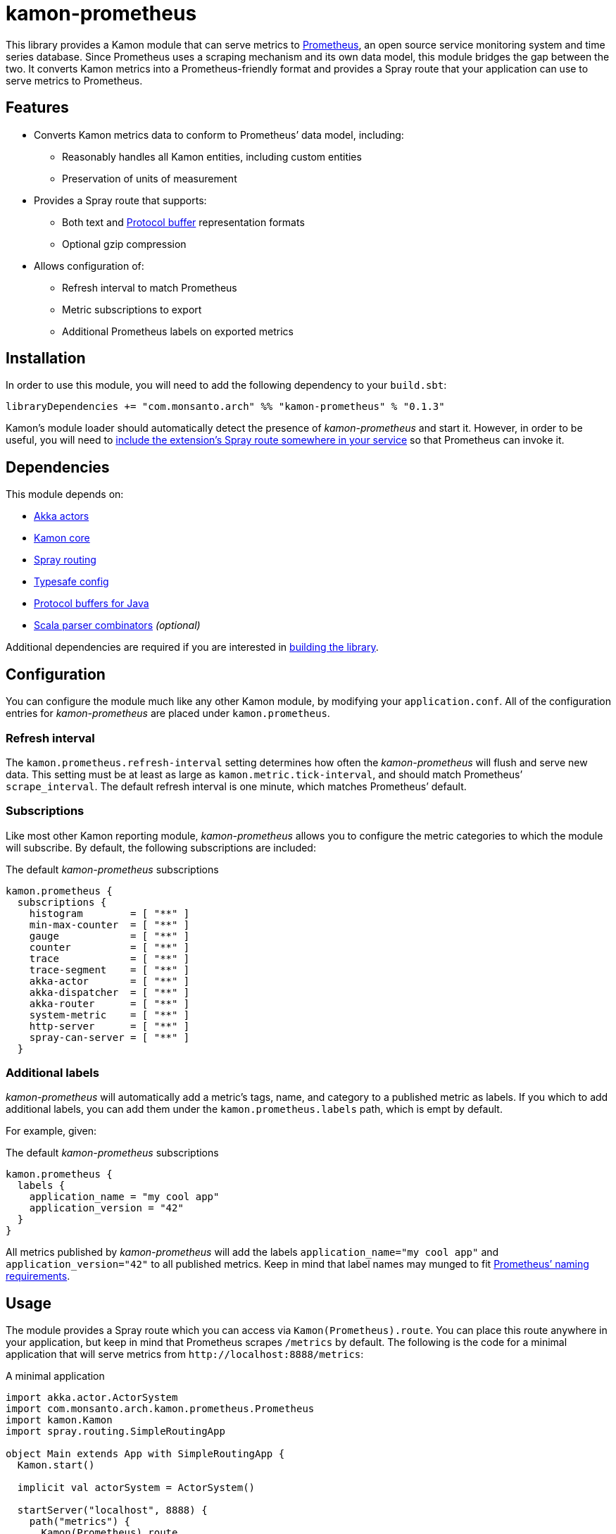 kamon-prometheus
================

This library provides a Kamon module that can serve metrics to
http://prometheus.io/[Prometheus], an open source service monitoring system and
time series database.  Since Prometheus uses a scraping mechanism and its own
data model, this module bridges the gap between the two.  It converts Kamon
metrics into a Prometheus-friendly format and provides a Spray route that your
application can use to serve metrics to Prometheus.

Features
--------

* Converts Kamon metrics data to conform to Prometheus’ data model, including:
** Reasonably handles all Kamon entities, including custom entities
** Preservation of units of measurement
* Provides a Spray route that supports:
** Both text and https://developers.google.com/protocol-buffers/[Protocol
   buffer] representation formats
** Optional gzip compression
* Allows configuration of:
** Refresh interval to match Prometheus
** Metric subscriptions to export
** Additional Prometheus labels on exported metrics



Installation
------------

In order to use this module, you will need to add the following dependency to
your `build.sbt`:

[source,scala]
------------------------------------------------------------------------------
libraryDependencies += "com.monsanto.arch" %% "kamon-prometheus" % "0.1.3"
------------------------------------------------------------------------------

Kamon’s module loader should automatically detect the presence of
_kamon-prometheus_ and start it.  However, in order to be useful, you will need
to <<Usage,include the extension’s Spray route somewhere in your service>> so
that Prometheus can invoke it.


Dependencies
------------

This module depends on:

* http://akka.io[Akka actors]
* http://kamon.io[Kamon core]
* http://spray.io/[Spray routing]
* https://github.com/typesafehub/config[Typesafe config]
* https://developers.google.com/protocol-buffers/[Protocol buffers for Java]
* https://github.com/scala/scala-parser-combinators[Scala parser combinators] _(optional)_

Additional dependencies are required if you are interested in
<<building,building the library>>.


Configuration
-------------

You can configure the module much like any other Kamon module, by modifying
your `application.conf`.  All of the configuration entries for
_kamon-prometheus_ are placed under `kamon.prometheus`.

=== Refresh interval

The `kamon.prometheus.refresh-interval` setting determines how often the
_kamon-prometheus_ will flush and serve new data.  This setting must be at
least as large as `kamon.metric.tick-interval`, and should match Prometheus’
`scrape_interval`.  The default refresh interval is one minute, which matches
Prometheus’ default.

=== Subscriptions

Like most other Kamon reporting module, _kamon-prometheus_ allows you to
configure the metric categories to which the module will subscribe.  By
default, the following subscriptions are included:


[source,scala]
.The default _kamon-prometheus_ subscriptions
------------------------------------------------------------------------------
kamon.prometheus {
  subscriptions {
    histogram        = [ "**" ]
    min-max-counter  = [ "**" ]
    gauge            = [ "**" ]
    counter          = [ "**" ]
    trace            = [ "**" ]
    trace-segment    = [ "**" ]
    akka-actor       = [ "**" ]
    akka-dispatcher  = [ "**" ]
    akka-router      = [ "**" ]
    system-metric    = [ "**" ]
    http-server      = [ "**" ]
    spray-can-server = [ "**" ]
  }
------------------------------------------------------------------------------


=== Additional labels

_kamon-prometheus_ will automatically add a metric’s tags, name, and category
to a published metric as labels.  If you which to add additional labels, you
can add them under the `kamon.prometheus.labels` path, which is empt by
default.

For example, given:

[source,scala]
.The default _kamon-prometheus_ subscriptions
------------------------------------------------------------------------------
kamon.prometheus {
  labels {
    application_name = "my cool app"
    application_version = "42"
  }
}
------------------------------------------------------------------------------

All metrics published by _kamon-prometheus_ will add the labels
`application_name="my cool app"` and `application_version="42"` to all
published metrics.  Keep in mind  that label names may munged to fit
http://prometheus.io/docs/concepts/data_model/#metric-names-and-labels[Prometheus’ naming requirements].


Usage
-----

The module provides a Spray route which you can access via
`Kamon(Prometheus).route`.  You can place this route anywhere in your
application, but keep in mind that Prometheus scrapes `/metrics` by default.
The following is the code for a minimal application that will serve metrics
from `http://localhost:8888/metrics`:

[source,scala]
.A minimal application
------------------------------------------------------------------------------
import akka.actor.ActorSystem
import com.monsanto.arch.kamon.prometheus.Prometheus
import kamon.Kamon
import spray.routing.SimpleRoutingApp

object Main extends App with SimpleRoutingApp {
  Kamon.start()

  implicit val actorSystem = ActorSystem()

  startServer("localhost", 8888) {
    path("metrics") {
      Kamon(Prometheus).route
    }
  }
}
------------------------------------------------------------------------------

Note that the route will only respond to `GET` requests and will automatically
handle compression and media type negotiation.  If there is no content yet
(generally before the first set of metrics has been collected), the route will
return a _No Content_ response (204).


Development
-----------

[[building]]
=== Building the library

You can use `sbt` to build the library, but you will need to have Google’s
protocol buffers compiler `protoc` on your path.  You can
https://developers.google.com/protocol-buffers/docs/downloads[download]
Protocol buffers directly from Google.  However, there may be simpler options.
For example, on OS X, you can use http://brew.sh[homebrew] and just `brew
install protobuf`.

Additionally, to build the demo, you will need to have Docker set up.


=== Contributing to the project

Outside contributions to this project are welcome!  Please review
link:CONTRIBUTING.md[] for more information.


Future plans
------------

Check out the https://github.com/MonsantoCo/kamon-prometheus/issues[issues]
page.  Please star issues that are important to you.

